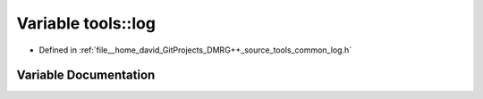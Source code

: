 .. _exhale_variable_namespacetools_1a68a5becb2c794cab385cbb38d9f0d44a:

Variable tools::log
===================

- Defined in :ref:`file__home_david_GitProjects_DMRG++_source_tools_common_log.h`


Variable Documentation
----------------------


.. doxygenvariable:: tools::log
